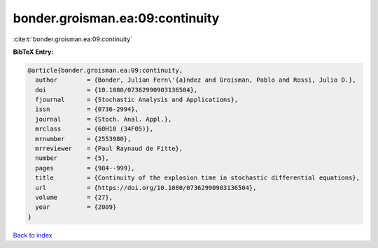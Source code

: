 bonder.groisman.ea:09:continuity
================================

:cite:t:`bonder.groisman.ea:09:continuity`

**BibTeX Entry:**

.. code-block:: bibtex

   @article{bonder.groisman.ea:09:continuity,
     author        = {Bonder, Julian Fern\'{a}ndez and Groisman, Pablo and Rossi, Julio D.},
     doi           = {10.1080/07362990903136504},
     fjournal      = {Stochastic Analysis and Applications},
     issn          = {0736-2994},
     journal       = {Stoch. Anal. Appl.},
     mrclass       = {60H10 (34F05)},
     mrnumber      = {2553980},
     mrreviewer    = {Paul Raynaud de Fitte},
     number        = {5},
     pages         = {984--999},
     title         = {Continuity of the explosion time in stochastic differential equations},
     url           = {https://doi.org/10.1080/07362990903136504},
     volume        = {27},
     year          = {2009}
   }

`Back to index <../By-Cite-Keys.html>`_
